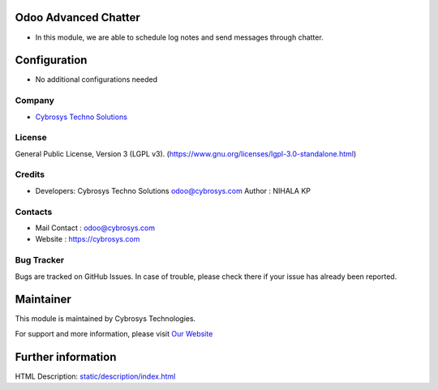 .. image:: https://img.shields.io/badge/license-LGPL--3-green.svg
    :target: https://www.gnu.org/licenses/lgpl-3.0-standalone.html
    :alt: License: LGPL-3

Odoo Advanced Chatter
=====================
* In this module, we are able to schedule log notes and send messages through chatter.

Configuration
=============
* No additional configurations needed

Company
-------
* `Cybrosys Techno Solutions <https://cybrosys.com/>`__

License
-------
General Public License, Version 3 (LGPL v3).
(https://www.gnu.org/licenses/lgpl-3.0-standalone.html)

Credits
-------
* Developers: 	Cybrosys Techno Solutions odoo@cybrosys.com
  Author : NIHALA KP

Contacts
--------
* Mail Contact : odoo@cybrosys.com
* Website : https://cybrosys.com

Bug Tracker
-----------
Bugs are tracked on GitHub Issues. In case of trouble, please check there if your issue has already been reported.

Maintainer
==========


This module is maintained by Cybrosys Technologies.

For support and more information, please visit `Our Website <https://cybrosys.com/>`__

.. image:: https://cybrosys.com/images/logo.png
   :target: https://cybrosys.com

Further information
===================
HTML Description: `<static/description/index.html>`__


